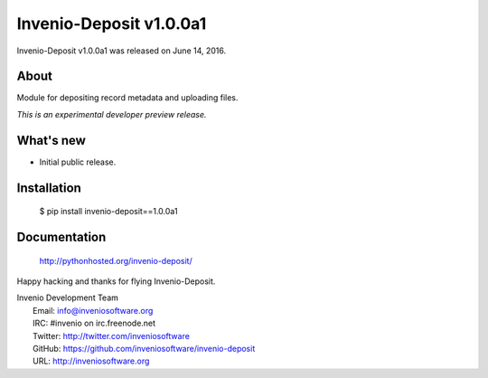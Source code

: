 ==========================
 Invenio-Deposit v1.0.0a1
==========================

Invenio-Deposit v1.0.0a1 was released on June 14, 2016.

About
-----

Module for depositing record metadata and uploading files.

*This is an experimental developer preview release.*

What's new
----------

- Initial public release.

Installation
------------

   $ pip install invenio-deposit==1.0.0a1

Documentation
-------------

   http://pythonhosted.org/invenio-deposit/

Happy hacking and thanks for flying Invenio-Deposit.

| Invenio Development Team
|   Email: info@inveniosoftware.org
|   IRC: #invenio on irc.freenode.net
|   Twitter: http://twitter.com/inveniosoftware
|   GitHub: https://github.com/inveniosoftware/invenio-deposit
|   URL: http://inveniosoftware.org
